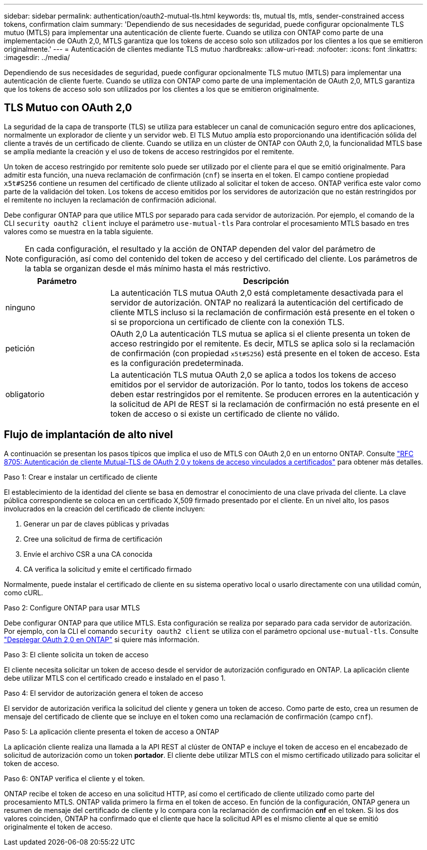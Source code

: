 ---
sidebar: sidebar 
permalink: authentication/oauth2-mutual-tls.html 
keywords: tls, mutual tls, mtls, sender-constrained access tokens, confirmation claim 
summary: 'Dependiendo de sus necesidades de seguridad, puede configurar opcionalmente TLS mutuo (MTLS) para implementar una autenticación de cliente fuerte. Cuando se utiliza con ONTAP como parte de una implementación de OAuth 2,0, MTLS garantiza que los tokens de acceso solo son utilizados por los clientes a los que se emitieron originalmente.' 
---
= Autenticación de clientes mediante TLS mutuo
:hardbreaks:
:allow-uri-read: 
:nofooter: 
:icons: font
:linkattrs: 
:imagesdir: ../media/


[role="lead"]
Dependiendo de sus necesidades de seguridad, puede configurar opcionalmente TLS mutuo (MTLS) para implementar una autenticación de cliente fuerte. Cuando se utiliza con ONTAP como parte de una implementación de OAuth 2,0, MTLS garantiza que los tokens de acceso solo son utilizados por los clientes a los que se emitieron originalmente.



== TLS Mutuo con OAuth 2,0

La seguridad de la capa de transporte (TLS) se utiliza para establecer un canal de comunicación seguro entre dos aplicaciones, normalmente un explorador de cliente y un servidor web. El TLS Mutuo amplía esto proporcionando una identificación sólida del cliente a través de un certificado de cliente. Cuando se utiliza en un clúster de ONTAP con OAuth 2,0, la funcionalidad MTLS base se amplía mediante la creación y el uso de tokens de acceso restringidos por el remitente.

Un token de acceso restringido por remitente solo puede ser utilizado por el cliente para el que se emitió originalmente. Para admitir esta función, una nueva reclamación de confirmación (`cnf`) se inserta en el token. El campo contiene propiedad `x5t#S256` contiene un resumen del certificado de cliente utilizado al solicitar el token de acceso. ONTAP verifica este valor como parte de la validación del token. Los tokens de acceso emitidos por los servidores de autorización que no están restringidos por el remitente no incluyen la reclamación de confirmación adicional.

Debe configurar ONTAP para que utilice MTLS por separado para cada servidor de autorización. Por ejemplo, el comando de la CLI `security oauth2 client` incluye el parámetro `use-mutual-tls` Para controlar el procesamiento MTLS basado en tres valores como se muestra en la tabla siguiente.


NOTE: En cada configuración, el resultado y la acción de ONTAP dependen del valor del parámetro de configuración, así como del contenido del token de acceso y del certificado del cliente. Los parámetros de la tabla se organizan desde el más mínimo hasta el más restrictivo.

[cols="25,75"]
|===
| Parámetro | Descripción 


| ninguno | La autenticación TLS mutua OAuth 2,0 está completamente desactivada para el servidor de autorización. ONTAP no realizará la autenticación del certificado de cliente MTLS incluso si la reclamación de confirmación está presente en el token o si se proporciona un certificado de cliente con la conexión TLS. 


| petición | OAuth 2,0 La autenticación TLS mutua se aplica si el cliente presenta un token de acceso restringido por el remitente. Es decir, MTLS se aplica solo si la reclamación de confirmación (con propiedad `x5t#S256`) está presente en el token de acceso. Esta es la configuración predeterminada. 


| obligatorio | La autenticación TLS mutua OAuth 2,0 se aplica a todos los tokens de acceso emitidos por el servidor de autorización. Por lo tanto, todos los tokens de acceso deben estar restringidos por el remitente. Se producen errores en la autenticación y la solicitud de API de REST si la reclamación de confirmación no está presente en el token de acceso o si existe un certificado de cliente no válido. 
|===


== Flujo de implantación de alto nivel

A continuación se presentan los pasos típicos que implica el uso de MTLS con OAuth 2,0 en un entorno ONTAP. Consulte https://www.rfc-editor.org/info/rfc8705["RFC 8705: Autenticación de cliente Mutual-TLS de OAuth 2,0 y tokens de acceso vinculados a certificados"^] para obtener más detalles.

.Paso 1: Crear e instalar un certificado de cliente
El establecimiento de la identidad del cliente se basa en demostrar el conocimiento de una clave privada del cliente. La clave pública correspondiente se coloca en un certificado X,509 firmado presentado por el cliente. En un nivel alto, los pasos involucrados en la creación del certificado de cliente incluyen:

. Generar un par de claves públicas y privadas
. Cree una solicitud de firma de certificación
. Envíe el archivo CSR a una CA conocida
. CA verifica la solicitud y emite el certificado firmado


Normalmente, puede instalar el certificado de cliente en su sistema operativo local o usarlo directamente con una utilidad común, como cURL.

.Paso 2: Configure ONTAP para usar MTLS
Debe configurar ONTAP para que utilice MTLS. Esta configuración se realiza por separado para cada servidor de autorización. Por ejemplo, con la CLI el comando `security oauth2 client` se utiliza con el parámetro opcional `use-mutual-tls`. Consulte link:../authentication/oauth2-deploy-ontap.html["Desplegar OAuth 2,0 en ONTAP"] si quiere más información.

.Paso 3: El cliente solicita un token de acceso
El cliente necesita solicitar un token de acceso desde el servidor de autorización configurado en ONTAP. La aplicación cliente debe utilizar MTLS con el certificado creado e instalado en el paso 1.

.Paso 4: El servidor de autorización genera el token de acceso
El servidor de autorización verifica la solicitud del cliente y genera un token de acceso. Como parte de esto, crea un resumen de mensaje del certificado de cliente que se incluye en el token como una reclamación de confirmación (campo `cnf`).

.Paso 5: La aplicación cliente presenta el token de acceso a ONTAP
La aplicación cliente realiza una llamada a la API REST al clúster de ONTAP e incluye el token de acceso en el encabezado de solicitud de autorización como un token *portador*. El cliente debe utilizar MTLS con el mismo certificado utilizado para solicitar el token de acceso.

.Paso 6: ONTAP verifica el cliente y el token.
ONTAP recibe el token de acceso en una solicitud HTTP, así como el certificado de cliente utilizado como parte del procesamiento MTLS. ONTAP valida primero la firma en el token de acceso. En función de la configuración, ONTAP genera un resumen de mensaje del certificado de cliente y lo compara con la reclamación de confirmación *cnf* en el token. Si los dos valores coinciden, ONTAP ha confirmado que el cliente que hace la solicitud API es el mismo cliente al que se emitió originalmente el token de acceso.

